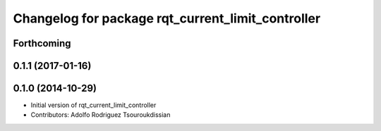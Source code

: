 ^^^^^^^^^^^^^^^^^^^^^^^^^^^^^^^^^^^^^^^^^^^^^^^^^^
Changelog for package rqt_current_limit_controller
^^^^^^^^^^^^^^^^^^^^^^^^^^^^^^^^^^^^^^^^^^^^^^^^^^

Forthcoming
-----------

0.1.1 (2017-01-16)
------------------

0.1.0 (2014-10-29)
------------------
* Initial version of rqt_current_limit_controller
* Contributors: Adolfo Rodriguez Tsouroukdissian
